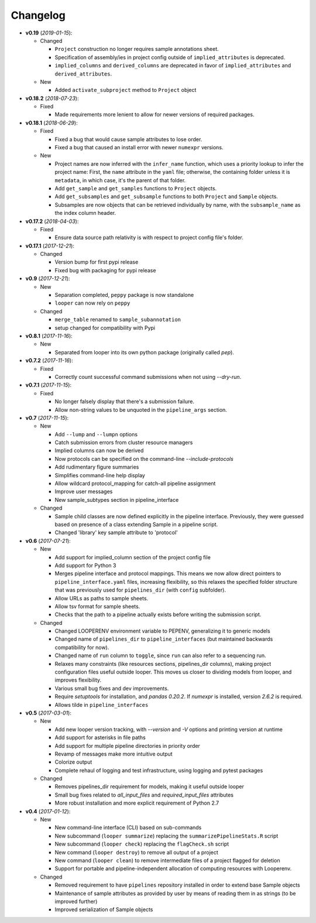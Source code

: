 Changelog
******************************

- **v0.19** (*2019-01-15*):

  - Changed

    - ``Project`` construction no longer requires sample annotations sheet.

    - Specification of assembly/ies in project config outside of ``implied_attributes``  is deprecated.

    - ``implied_columns`` and ``derived_columns`` are deprecated in favor of ``implied_attributes`` and ``derived_attributes``.
  
  - New
    
    - Added ``activate_subproject`` method to ``Project`` object


- **v0.18.2** (*2018-07-23*):

  - Fixed

    - Made requirements more lenient to allow for newer versions of required packages.


- **v0.18.1** (*2018-06-29*):

  - Fixed

    - Fixed a bug that would cause sample attributes to lose order.

    - Fixed a bug that caused an install error with newer ``numexpr`` versions.

  - New

    - Project names are now inferred with the ``infer_name`` function, which uses a priority lookup to infer the project name: First, the ``name`` attribute in the ``yaml`` file; otherwise, the containing folder unless it is ``metadata``, in which case, it's the parent of that folder.

    - Add ``get_sample`` and ``get_samples`` functions to ``Project`` objects.

    - Add ``get_subsamples`` and ``get_subsample`` functions to both ``Project`` and ``Sample`` objects.

    - Subsamples are now objects that can be retrieved individually by name, with the ``subsample_name`` as the index column header.

- **v0.17.2** (*2018-04-03*):

  - Fixed

    - Ensure data source path relativity is with respect to project config file's folder.

- **v0.17.1** (*2017-12-21*):

  - Changed

    - Version bump for first pypi release

    - Fixed bug with packaging for pypi release


- **v0.9** (*2017-12-21*):

  - New

    - Separation completed, ``peppy`` package is now standalone

    - ``looper`` can now rely on ``peppy``

  - Changed

    - ``merge_table`` renamed to ``sample_subannotation``

    - setup changed for compatibility with Pypi

- **v0.8.1** (*2017-11-16*):

  - New

    - Separated from looper into its own python package (originally called `pep`).

- **v0.7.2** (*2017-11-16*):

  - Fixed
  
    - Correctly count successful command submissions when not using `--dry-run`.

- **v0.7.1** (*2017-11-15*):

  - Fixed
  
    - No longer falsely display that there's a submission failure.
      
    - Allow non-string values to be unquoted in the ``pipeline_args`` section.

- **v0.7** (*2017-11-15*):

  - New
      
    - Add ``--lump`` and ``--lumpn`` options
    
    - Catch submission errors from cluster resource managers
    
    - Implied columns can now be derived
    
    - Now protocols can be specified on the command-line `--include-protocols`
    
    - Add rudimentary figure summaries
    
    - Simplifies command-line help display
    
    - Allow wildcard protocol_mapping for catch-all pipeline assignment
    
    - Improve user messages
    
    - New sample_subtypes section in pipeline_interface
    
  - Changed
  
    - Sample child classes are now defined explicitly in the pipeline interface. Previously, they were guessed based on presence of a class extending Sample in a pipeline script.
    
    - Changed 'library' key sample attribute to 'protocol'

- **v0.6** (*2017-07-21*):

  - New

    - Add support for implied_column section of the project config file

    - Add support for Python 3

    - Merges pipeline interface and protocol mappings. This means we now allow direct pointers to ``pipeline_interface.yaml`` files, increasing flexibility, so this relaxes the specified folder structure that was previously used for ``pipelines_dir`` (with ``config`` subfolder).

    - Allow URLs as paths to sample sheets.

    - Allow tsv format for sample sheets.
  
    - Checks that the path to a pipeline actually exists before writing the submission script. 

  - Changed

    - Changed LOOPERENV environment variable to PEPENV, generalizing it to generic models

    - Changed name of ``pipelines_dir`` to ``pipeline_interfaces`` (but maintained backwards compatibility for now).

    - Changed name of ``run`` column to ``toggle``, since ``run`` can also refer to a sequencing run.

    - Relaxes many constraints (like resources sections, pipelines_dir columns), making project configuration files useful outside looper. This moves us closer to dividing models from looper, and improves flexibility.

    - Various small bug fixes and dev improvements.

    - Require `setuptools` for installation, and `pandas 0.20.2`. If `numexpr` is installed, version `2.6.2` is required.

    - Allows tilde in ``pipeline_interfaces``

- **v0.5** (*2017-03-01*):

  - New

    - Add new looper version tracking, with `--version` and `-V` options and printing version at runtime

    - Add support for asterisks in file paths

    - Add support for multiple pipeline directories in priority order

    - Revamp of messages make more intuitive output

    - Colorize output

    - Complete rehaul of logging and test infrastructure, using logging and pytest packages

  - Changed

    - Removes pipelines_dir requirement for models, making it useful outside looper

    - Small bug fixes related to `all_input_files` and `required_input_files` attributes
    
    - More robust installation and more explicit requirement of Python 2.7


- **v0.4** (*2017-01-12*):

  - New

    - New command-line interface (CLI) based on sub-commands

    - New subcommand (``looper summarize``) replacing the ``summarizePipelineStats.R`` script

    - New subcommand (``looper check``) replacing the ``flagCheck.sh`` script

    - New command (``looper destroy``) to remove all output of a project

    - New command (``looper clean``) to remove intermediate files of a project flagged for deletion

    - Support for portable and pipeline-independent allocation of computing resources with Looperenv.

  - Changed

    - Removed requirement to have ``pipelines`` repository installed in order to extend base Sample objects

    - Maintenance of sample attributes as provided by user by means of reading them in as strings (to be improved further)

    - Improved serialization of Sample objects
